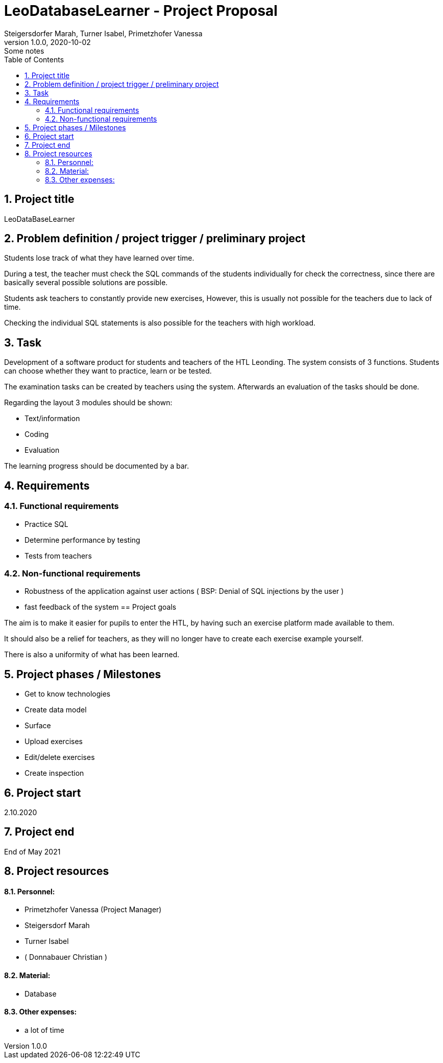 = LeoDatabaseLearner - Project Proposal
Steigersdorfer Marah, Turner Isabel, Primetzhofer Vanessa
1.0.0, 2020-10-02: Some notes
ifndef::imagesdir[:imagesdir: images]
//:toc-placement!:  // prevents the generation of the doc at this position, so it can be printed afterwards
:sourcedir: ../src/main/java
:icons: font
:sectnums:    // Nummerierung der Überschriften / section numbering
:toc: left

//Need this blank line after ifdef, don't know why...
ifdef::backend-html5[]

// https://fontawesome.com/v4.7.0/icons/

////
icon:file-text-o[link=https://raw.githubusercontent.com/htl-leonding-college/asciidoctor-docker-template/master/asciidocs/{docname}.adoc] ‏ ‏ ‎
icon:github-square[link=https://github.com/htl-leonding-college/asciidoctor-docker-template] ‏ ‏ ‎
icon:home[link=https://htl-leonding.github.io/]
////
endif::backend-html5[]


// print the toc here (not at the default position)
//toc::[]

== Project title
LeoDataBaseLearner

== Problem definition / project trigger / preliminary project
Students lose track of what they have learned over time.

During a test, the teacher must check the SQL commands of the students individually for
check the correctness, since there are basically several possible solutions
are possible.

Students ask teachers to constantly provide new exercises,
However, this is usually not possible for the teachers due to lack of time.

Checking the individual SQL statements is also possible for the teachers with
high workload.

== Task
Development of a software product for students and teachers of the HTL Leonding.
The system consists of 3 functions.
Students can choose whether they want to practice, learn or be tested.

The examination tasks can be created by teachers using the system.
Afterwards an evaluation of the tasks should be done.

Regarding the layout 3 modules should be shown:

* Text/information
* Coding
* Evaluation

The learning progress should be documented by a bar.

== Requirements
=== Functional requirements
- Practice SQL
- Determine performance by testing
- Tests from teachers

=== Non-functional requirements
- Robustness of the application against user actions
( BSP: Denial of SQL injections by the user )
- fast feedback of the system
== Project goals

The aim is to make it easier for pupils to enter the HTL,
by having such an exercise platform made available to them.

It should also be a relief for teachers, as they will no longer
have to create each exercise example yourself.

There is also a uniformity of what has been learned.

== Project phases / Milestones
- Get to know technologies
- Create data model
- Surface
- Upload exercises
- Edit/delete exercises
- Create inspection

== Project start
2.10.2020

== Project end
End of May 2021

== Project resources
==== Personnel:
- Primetzhofer Vanessa (Project Manager)
- Steigersdorf Marah
- Turner Isabel
- ( Donnabauer Christian )

==== Material:
- Database

==== Other expenses:
- a lot of time




